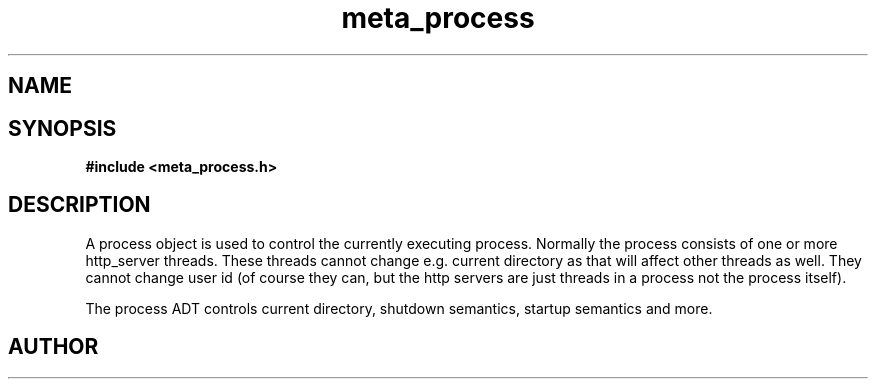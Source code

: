 .TH meta_process 3 2016-01-30 "" "The Meta C Library"
.SH NAME
.Nm meta_process
.Nd Process management ADT
.SH SYNOPSIS
.B #include <meta_process.h>
.Fo "process process_new"
.Fc
.Fo "void process_free"
.Fa "process p"
.Fc
.Fo "int process_shutting_down"
.Fa "process p"
.Fc
.Fo "int process_set_rootdir"
.Fa "process p"
.Fa "const char *path"
.Fc
.Fo "int process_set_username"
.Fa "process p "
.Fa "const char *username"
.Fc
.Fo "int process_add_object_to_start"
.Fa "process p"
.Fa "void *object"
.Fa "int do_func(void *)"
.Fa "int undo_func(void *)"
.Fa "int run_func(void *)"
.Fa "int shutdown_func(void *)"
.Fc
.Fo "int process_start"
.Fa "process p"
.Fa "int fork_and_close"
.Fc
.Fo "int process_wait_for_shutdown"
.Fa "process p"
.Fc
.Fo "int process_get_exitcode"
.Fa "process p"
.Fa "void *object"
.Fc
.SH DESCRIPTION
A process object is used to control the currently executing process.
Normally the process consists of one or more http_server threads.
These threads cannot change e.g. current directory as that will 
affect other threads as well. They cannot change user id
(of course they can, but the http servers are just threads 
in a process not the process itself).
.PP
The process ADT controls current directory, shutdown semantics,
startup semantics and more. 
.SH AUTHOR
.An B. Augestad, bjorn.augestad@gmail.com

